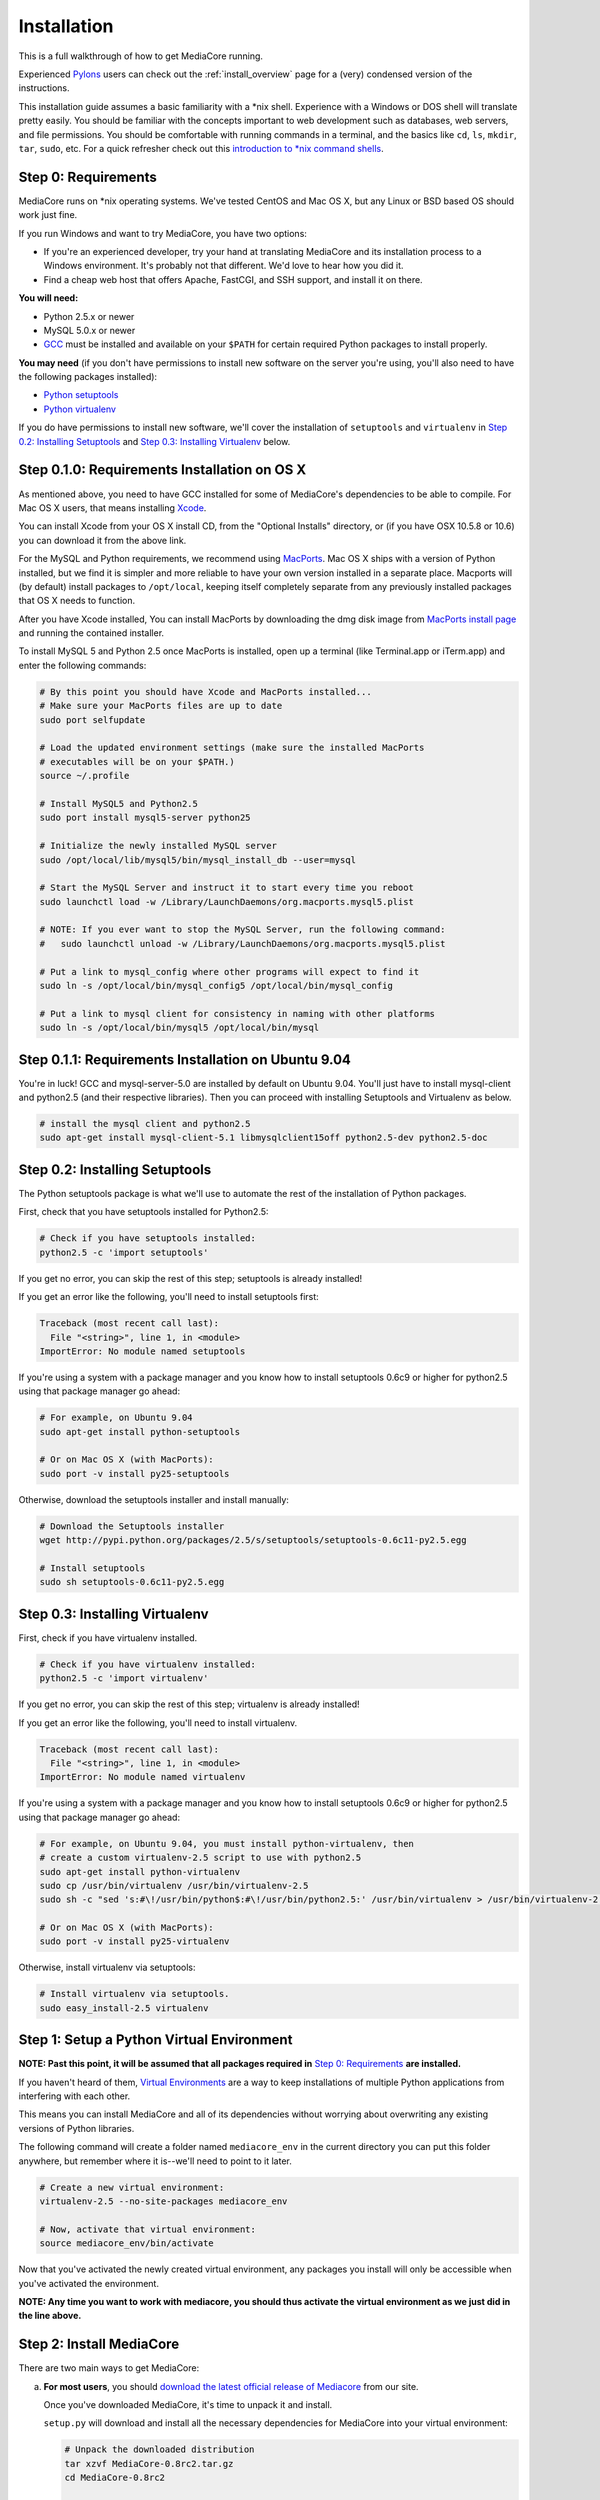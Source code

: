 .. _install_toplevel:

============
Installation
============

This is a full walkthrough of how to get MediaCore running.

Experienced `Pylons <http://pylonshq.com/>`_
users can check out the :ref:`install_overview` page for a (very) condensed
version of the instructions.

This installation guide assumes a basic familiarity with a \*nix shell.
Experience with a Windows or DOS shell will translate pretty easily.
You should be familiar with the concepts important to web development such as
databases, web servers, and file permissions.
You should be comfortable with running commands in a terminal, and the basics
like ``cd``, ``ls``, ``mkdir``, ``tar``, ``sudo``, etc. For a quick refresher
check out this `introduction to \*nix command shells
<http://vic.gedris.org/Manual-ShellIntro/1.2/ShellIntro.pdf>`_.

Step 0: Requirements
--------------------

MediaCore runs on \*nix operating systems. We've tested CentOS and
Mac OS X, but any Linux or BSD based OS should work just fine.

If you run Windows and want to try MediaCore, you have two options:

* If you're an experienced developer, try your hand at translating MediaCore
  and its installation process to a Windows environment. It's probably not
  that different. We'd love to hear how you did it.
* Find a cheap web host that offers Apache, FastCGI, and SSH support, and
  install it on there.

**You will need:**

* Python 2.5.x or newer
* MySQL 5.0.x or newer
* `GCC <http://en.wikipedia.org/wiki/GNU_Compiler_Collection>`_  must be
  installed and available on your ``$PATH`` for certain required Python
  packages to install properly.

**You may need** (if you don't have permissions to install new software on
the server you're using, you'll also need to have the following packages
installed):

* `Python setuptools <http://pypi.python.org/pypi/setuptools>`_
* `Python virtualenv <pypi.python.ort/pypi/virtualenv>`_

If you do have permissions to install new software, we'll cover
the installation of ``setuptools`` and ``virtualenv`` in
`Step 0.2: Installing Setuptools`_ and
`Step 0.3: Installing Virtualenv`_ below.


Step 0.1.0: Requirements Installation on OS X
---------------------------------------------

As mentioned above, you need to have GCC installed for some of MediaCore's
dependencies to be able to compile. For Mac OS X users, that means installing
`Xcode <http://developer.apple.com/tools/xcode/>`_.

You can install Xcode from your OS X install CD, from the "Optional Installs"
directory, or (if you have OSX 10.5.8 or 10.6) you can download it from the
above link.

For the MySQL and Python requirements, we recommend using `MacPorts <http://www.macports.org/>`_.
Mac OS X ships with a version of Python installed, but we find it is
simpler and more reliable to have your own version installed in a separate
place. Macports will (by default) install packages to ``/opt/local``, keeping itself
completely separate from any previously installed packages that OS X needs to
function.

After you have Xcode installed, You can install MacPorts by downloading the
dmg disk image from `MacPorts install page <http://www.macports.org/install.php>`_
and running the contained installer.

To install MySQL 5 and Python 2.5 once MacPorts is installed, open up a
terminal (like Terminal.app or iTerm.app) and enter the following commands:

.. sourcecode:: bash

    # By this point you should have Xcode and MacPorts installed...
    # Make sure your MacPorts files are up to date
    sudo port selfupdate

    # Load the updated environment settings (make sure the installed MacPorts
    # executables will be on your $PATH.)
    source ~/.profile

    # Install MySQL5 and Python2.5
    sudo port install mysql5-server python25

    # Initialize the newly installed MySQL server
    sudo /opt/local/lib/mysql5/bin/mysql_install_db --user=mysql

    # Start the MySQL Server and instruct it to start every time you reboot
    sudo launchctl load -w /Library/LaunchDaemons/org.macports.mysql5.plist

    # NOTE: If you ever want to stop the MySQL Server, run the following command:
    #   sudo launchctl unload -w /Library/LaunchDaemons/org.macports.mysql5.plist

    # Put a link to mysql_config where other programs will expect to find it
    sudo ln -s /opt/local/bin/mysql_config5 /opt/local/bin/mysql_config

    # Put a link to mysql client for consistency in naming with other platforms
    sudo ln -s /opt/local/bin/mysql5 /opt/local/bin/mysql

Step 0.1.1: Requirements Installation on Ubuntu 9.04
----------------------------------------------------

You're in luck! GCC and mysql-server-5.0 are installed by default on Ubuntu
9.04. You'll just have to install mysql-client and python2.5 (and their
respective libraries). Then you can proceed with installing Setuptools and
Virtualenv as below.

.. sourcecode:: bash

   # install the mysql client and python2.5
   sudo apt-get install mysql-client-5.1 libmysqlclient15off python2.5-dev python2.5-doc


Step 0.2: Installing Setuptools
-------------------------------

The Python setuptools package is what we'll use to automate the rest of the
installation of Python packages.

First, check that you have setuptools installed for Python2.5:

.. sourcecode:: bash

   # Check if you have setuptools installed:
   python2.5 -c 'import setuptools'

If you get no error, you can skip the rest of this step; setuptools is already
installed!

If you get an error like the following, you'll need to install setuptools first:

.. sourcecode:: text

   Traceback (most recent call last):
     File "<string>", line 1, in <module>
   ImportError: No module named setuptools

If you're using a system with a package manager and you know how to install
setuptools 0.6c9 or higher for python2.5 using that package manager go ahead:

.. sourcecode:: bash

   # For example, on Ubuntu 9.04
   sudo apt-get install python-setuptools

   # Or on Mac OS X (with MacPorts):
   sudo port -v install py25-setuptools

Otherwise, download the setuptools installer and install manually:

.. sourcecode:: bash

   # Download the Setuptools installer
   wget http://pypi.python.org/packages/2.5/s/setuptools/setuptools-0.6c11-py2.5.egg

   # Install setuptools
   sudo sh setuptools-0.6c11-py2.5.egg


Step 0.3: Installing Virtualenv
-------------------------------

First, check if you have virtualenv installed.

.. sourcecode:: bash

   # Check if you have virtualenv installed:
   python2.5 -c 'import virtualenv'

If you get no error, you can skip the rest of this step; virtualenv is already
installed!

If you get an error like the following, you'll need to install virtualenv.

.. sourcecode:: text

   Traceback (most recent call last):
     File "<string>", line 1, in <module>
   ImportError: No module named virtualenv

If you're using a system with a package manager and you know how to install
setuptools 0.6c9 or higher for python2.5 using that package manager go ahead:

.. sourcecode:: bash

   # For example, on Ubuntu 9.04, you must install python-virtualenv, then
   # create a custom virtualenv-2.5 script to use with python2.5
   sudo apt-get install python-virtualenv
   sudo cp /usr/bin/virtualenv /usr/bin/virtualenv-2.5
   sudo sh -c "sed 's:#\!/usr/bin/python$:#\!/usr/bin/python2.5:' /usr/bin/virtualenv > /usr/bin/virtualenv-2.5"

   # Or on Mac OS X (with MacPorts):
   sudo port -v install py25-virtualenv

Otherwise, install virtualenv via setuptools:

.. sourcecode:: bash

   # Install virtualenv via setuptools.
   sudo easy_install-2.5 virtualenv


Step 1: Setup a Python Virtual Environment
------------------------------------------

**NOTE: Past this point, it will be assumed that all packages required in**
`Step 0: Requirements`_ **are installed.**

If you haven't heard of them, `Virtual Environments <http://pypi.python.org/pypi/virtualenv>`_
are a way to keep installations of multiple Python applications from
interfering with each other.

This means you can install MediaCore and all of its dependencies without
worrying about overwriting any existing versions of Python libraries.

The following command will create a folder named ``mediacore_env`` in the
current directory you can put this folder anywhere, but remember where it
is--we'll need to point to it later.

.. sourcecode:: bash

   # Create a new virtual environment:
   virtualenv-2.5 --no-site-packages mediacore_env

   # Now, activate that virtual environment:
   source mediacore_env/bin/activate


Now that you've activated the newly created virtual environment, any packages
you install will only be accessible when you've activated the environment.

**NOTE: Any time you want to work with mediacore, you should thus activate the
virtual environment as we just did in the line above.**


Step 2: Install MediaCore
-------------------------
There are two main ways to get MediaCore:

a. **For most users**, you should `download the latest official release of
   Mediacore <http://getmediacore.com/download>`_ from our site.

   Once you've downloaded MediaCore, it's time to unpack it and install.

   ``setup.py`` will download and install all the necessary dependencies
   for MediaCore into your virtual environment:

   .. sourcecode:: bash

      # Unpack the downloaded distribution
      tar xzvf MediaCore-0.8rc2.tar.gz
      cd MediaCore-0.8rc2

      # Install!
      python2.5 setup.py develop

b. **For developers**, or users that are very familiar with Git
   version control, we have a `public Git repository
   <http://github.com/simplestation/mediacore/>`_. Git is great because
   it makes it easy to stay right up-to-date with bugfixes as they're made, and
   you can contribute changes back by `creating your own fork in GitHub
   <http://help.github.com/forking/>`_.

   .. sourcecode:: bash

      # Download and install via Git
      git clone git://github.com/simplestation/mediacore.git
      cd mediacore

      # Install!
      python2.5 setup.py develop


Step 3: Setup the Database
--------------------------

The first step here is to create a database for MediaCore in MySQL. You can
use phpMyAdmin, CocoaMySQL, `cPanel
<http://www.siteground.com/tutorials/php-mysql/mysql_database_user.htm>`_, the
`mysql command line interface
<http://www.debuntu.org/how-to-create-a-mysql-database-and-set-privileges-to-a-user>`_,
or any other tool you like.

We're going to assume that the database is called ``mediacore``, the mysql
user is called ``mediacore_user``, and the password is ``mysecretpassword``.

For example, via the mysql command line client:

.. sourcecode:: bash

   # Open up the mysql command line interface
   mysql -u root

   # OR: if you get an error like
   # "ERROR: Access denied for user 'root'@'localhost' (using password: NO)"
   # it's probably because your root mysql user has a password. Use -p to enter it.
   mysql -u root -p

.. sourcecode:: mysql

   # Then, inside the mysql shell:

   mysql> create database mediacore;
   Query OK, 1 row affected (0.00 sec)

   mysql> grant usage on mediacore.* to mediacore_user@localhost identified by 'mysecretpassword';
   Query OK, 0 rows affected (0.00 sec)

   mysql> grant all privileges on mediacore.* to mediacore_user@localhost;
   Query OK, 0 rows affected (0.33 sec)

   mysql> exit;
   Bye

The second step is to create all the tables and starting data for the
database. All of the information is in ``setup.sql``, so you can load it
with a one line command, like so:

.. sourcecode:: bash

   # Import initial data into an existing database named mediacore:
   mysql -u mediacore_user -p mediacore < setup.sql


If you want to enable the fulltext searching shown on the demo site, you will
need to have access to the root account for your MySQL database. Some shared
hosts don't allow this, so we have made this feature optional. To set up the
triggers that enable fulltext searching, import ``setup_triggers.sql`` like so:

.. sourcecode:: bash

   # Import fulltext search database triggers
   mysql -u root mediacore < setup_triggers.sql

**NOTE:** If you do not import ``setup_triggers.sql``, MediaCore's search
will always return no results. You can easily disable this feature in your
installation by removing the search form from
``/path/to/mediacore_install/mediacore/templates/nav.html``.
In a future release, we plan to design search so that it doesn't require
MySQL's root account.


Step 4: Preliminary Configuration
---------------------------------

If you're installing on your development machine, we've included a config
file that has things like interactive debugging already configured.

Open up ``development.ini`` and have a look through. The default settings
should get you started. The only line that needs to be edited right away is
the database configuration.

Under the ``[app:main]`` heading, look for the ``sqlalchemy.url`` setting.
It looks like this:

.. sourcecode:: ini

   sqlalchemy.url = mysql://username:pass@localhost/dbname?charset=utf8&use_unicode=0

**Change the "username", "pass", and "dbname"** fields to the username,
password, and database name you used in Step 3. For example:

.. sourcecode:: ini

   sqlalchemy.url = mysql://mediacore_user:mysecretpassword@localhost/mediacore?charset=utf8&use_unicode=0

**NOTE 1:** For Uploads to work, the directory pointed to by the ``media_dir``
setting must be writable by your user.

**NOTE 2:** For Uploads to work, the ``media`` and ``podcasts`` folders inside
the directory pointed to by the ``image_dir`` setting must also be writable by
your user.


Step 5: Launch the Built-in Server
----------------------------------

Now that MediaCore itself is installed and the basics are configured,
we can test it out using the Paste server. It's bundled with TG/Pylons
so you have it already, simply run:

.. sourcecode:: bash

   paster serve --reload development.ini

Now open http://localhost:8080/ to see how it works! You can try access
the admin at http://localhost:8080/admin/ with **username: admin, password:
admin**. (Remember to `change your password
<http://localhost:8080/admin/settings/users/1>`_!)

If this produces errors then MediaCore or one of its dependencies is not
setup correctly. Please feel free to ask questions and submit solutions
via our `community forums <http://getmediacore.com/>`_.

If this is your development machine, you're good to go.



Step 6: Production Deployments
------------------------------

The built-in Paste server does a great job for development, but usually
people demand more in production environments.

**Production Config:**
   On your production deployment, you'll want to disable debugging, set up unique
   password salts, and maybe change some other settings. To do this, you can
   create a second config file named ``deployment.ini`` with the following one
   line command:

   .. sourcecode:: bash

      # To create deployment.ini in your current dir:
      paster make-config MediaCore deployment.ini

   Then edit ``deployment.ini`` as you did for ``development.ini`` (e.g. set
   up the database config line).

**Production Server:**
   MediaCore is WSGI-based so there are many possible ways to deploy it.
   Below are two of the most popular methods:

a. ``mod_fastcgi`` is simplest and will work with most shared hosting
   environments, so long as the server has ``mod_fastcgi`` installed.

   .. toctree::

       apache-fastcgi

b. ``mod_wsgi`` requires root access on your server, but can be tuned
   for better performance than ``mod_fastcgi``.

   .. toctree::

      apache-wsgi

